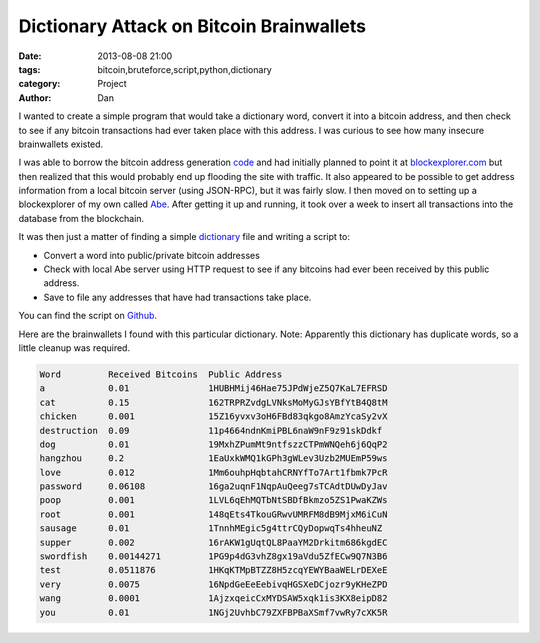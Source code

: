 Dictionary Attack on Bitcoin Brainwallets
#########################################

:date: 2013-08-08 21:00
:tags: bitcoin,bruteforce,script,python,dictionary
:category: Project
:author: Dan

I wanted to create a simple program that would take a dictionary word, convert it into a bitcoin address, and then check to see if any bitcoin transactions had ever taken place with this address. I was curious to see how many insecure brainwallets existed.

I was able to borrow the bitcoin address generation code_ and had initially planned to point it at blockexplorer.com_ but then realized that this would probably end up flooding the site with traffic. It also appeared to be possible to get address information from a local bitcoin server (using JSON-RPC), but it was fairly slow. I then moved on to setting up a blockexplorer of my own called Abe_. After getting it up and running, it took over a week to insert all transactions into the database from the blockchain.

It was then just a matter of finding a simple dictionary_ file and writing a script to:

- Convert a word into public/private bitcoin addresses
- Check with local Abe server using HTTP request to see if any bitcoins had ever been received by this public address. 
- Save to file any addresses that have had transactions take place.

You can find the script on Github_.

.. _blockexplorer.com: http://blockexplorer.com/
.. _code: https://github.com/weex/addrgen/blob/master/addrgen.py
.. _Abe: https://github.com/jtobey/bitcoin-abe 
.. _Github: https://github.com/dan-v/bruteforce-bitcoin-brainwallet
.. _dictionary: http://downloads.skullsecurity.org/passwords/english.txt.bz2

Here are the brainwallets I found with this particular dictionary. Note: Apparently this dictionary has duplicate words, so a little cleanup was required.

.. code-block:: text

	Word         Received Bitcoins  Public Address                     
	a            0.01               1HUBHMij46Hae75JPdWjeZ5Q7KaL7EFRSD 
	cat          0.15               162TRPRZvdgLVNksMoMyGJsYBfYtB4Q8tM 
	chicken      0.001              15Z16yvxv3oH6FBd83qkgo8AmzYcaSy2vX 
	destruction  0.09               11p4664ndnKmiPBL6naW9nF9z91skDdkf  
	dog          0.01               19MxhZPumMt9ntfszzCTPmWNQeh6j6QqP2 
	hangzhou     0.2                1EaUxkWMQ1kGPh3gWLev3Uzb2MUEmP59ws 
	love         0.012              1Mm6ouhpHqbtahCRNYfTo7Art1fbmk7PcR 
	password     0.06108            16ga2uqnF1NqpAuQeeg7sTCAdtDUwDyJav 
	poop         0.001              1LVL6qEhMQTbNtSBDfBkmzo5ZS1PwaKZWs 
	root         0.001              148qEts4TkouGRwvUMRFM8dB9MjxM6iCuN 
	sausage      0.01               1TnnhMEgic5g4ttrCQyDopwqTs4hheuNZ  
	supper       0.002              16rAKW1gUqtQL8PaaYM2Drkitm686kgdEC 
	swordfish    0.00144271         1PG9p4dG3vhZ8gx19aVdu5ZfECw9Q7N3B6 
	test         0.0511876          1HKqKTMpBTZZ8H5zcqYEWYBaaWELrDEXeE 
	very         0.0075             16NpdGeEeEebivqHGSXeDCjozr9yKHeZPD 
	wang         0.0001             1AjzxqeicCxMYDSAW5xqk1is3KX8eipD82 
	you          0.01               1NGj2UvhbC79ZXFBPBaXSmf7vwRy7cXK5R 

